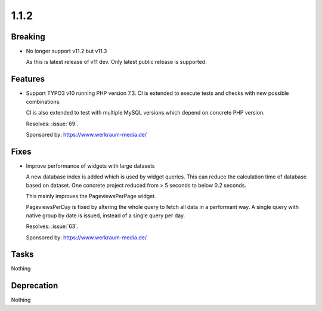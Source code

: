 1.1.2
=====

Breaking
--------

* No longer support v11.2 but v11.3

  As this is latest release of v11 dev.
  Only latest public release is supported.

Features
--------

* Support TYPO3 v10 running PHP version 7.3.
  CI is extended to execute tests and checks with new possible combinations.

  CI is also extended to test with multiple MySQL versions which depend on concrete
  PHP version.

  Resolves: :issue:`69`.

  Sponsored by: https://www.werkraum-media.de/

Fixes
-----

* Improve performance of widgets with large datasets

  A new database index is added which is used by widget queries.
  This can reduce the calculation time of database based on dataset.
  One concrete project reduced from > 5 seconds to below 0.2 seconds.

  This mainly improves the PageviewsPerPage widget.

  PageviewsPerDay is fixed by altering the whole query to fetch all data in a
  performant way.
  A single query with native group by date is issued, instead of a single query per
  day.

  Resolves: :issue:`63`.

  Sponsored by: https://www.werkraum-media.de/

Tasks
-----

Nothing

Deprecation
-----------

Nothing

